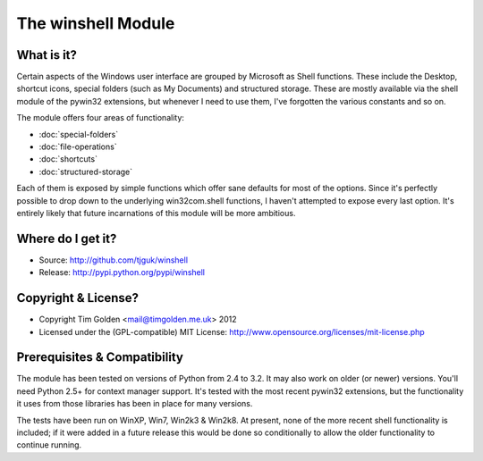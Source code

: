 The winshell Module
*******************

What is it?
-----------

Certain aspects of the Windows user interface are grouped by
Microsoft as Shell functions. These include the Desktop, shortcut
icons, special folders (such as My Documents) and structured storage.
These are mostly available via the shell module of the pywin32
extensions, but whenever I need to use them, I've forgotten the
various constants and so on.

The module offers four areas of functionality:

* :doc:`special-folders`
* :doc:`file-operations`
* :doc:`shortcuts`
* :doc:`structured-storage`

Each of them is exposed by simple functions which offer sane defaults
for most of the options. Since it's perfectly possible to drop down to
the underlying win32com.shell functions, I haven't attempted to expose
every last option. It's entirely likely that future incarnations of this
module will be more ambitious.


Where do I get it?
------------------

* Source: http://github.com/tjguk/winshell
* Release: http://pypi.python.org/pypi/winshell


Copyright & License?
--------------------

* Copyright Tim Golden <mail@timgolden.me.uk> 2012

* Licensed under the (GPL-compatible) MIT License:
  http://www.opensource.org/licenses/mit-license.php


Prerequisites & Compatibility
-----------------------------

The module has been tested on versions of Python from 2.4 to 3.2. It may also work
on older (or newer) versions. You'll need Python 2.5+ for context manager support.
It's tested with the most recent pywin32 extensions, but the functionality
it uses from those libraries has been in place for many versions.

The tests have been run on WinXP, Win7, Win2k3 & Win2k8. At present, none of
the more recent shell functionality is included; if it were added in a future
release this would be done so conditionally to allow the older functionality
to continue running.
